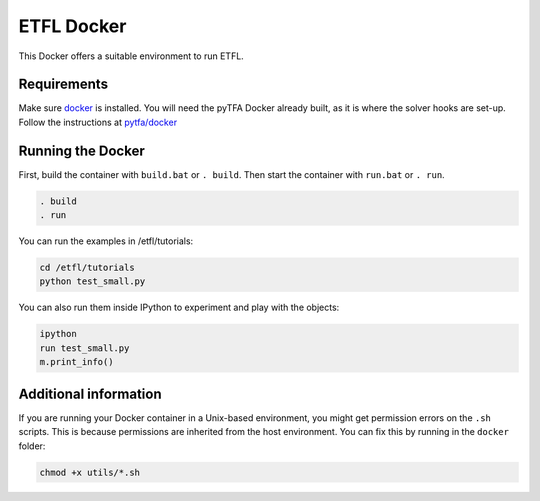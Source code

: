 ETFL Docker
===========

This Docker offers a suitable environment to run ETFL.

Requirements
------------

Make sure `docker`_ is installed. 
You will need the pyTFA Docker already built, as it is where the solver hooks are set-up.
Follow the instructions at `pytfa/docker`_

Running the Docker
------------------

First, build the container with ``build.bat`` or ``. build``. Then start
the container with ``run.bat`` or ``. run``.

.. code:: bash

   . build
   . run

You can run the examples in /etfl/tutorials:

.. code:: bash

   cd /etfl/tutorials
   python test_small.py

You can also run them inside IPython to experiment and play with the
objects:

.. code:: bash

   ipython
   run test_small.py
   m.print_info()

Additional information
----------------------

If you are running your Docker container in a Unix-based environment,
you might get permission errors on the ``.sh`` scripts. This is because
permissions are inherited from the host environment. You can fix this by
running in the ``docker`` folder:

.. code:: bash

   chmod +x utils/*.sh

.. _docker: https://www.docker.com/
.. _solver/instructions.txt: https://github.com/EPFL-LCSB/pytfa/blob/master/docker/solvers/instructions.txt
.. _pytfa/docker: https://github.com/EPFL-LCSB/pytfa/blob/master/docker/README.md

